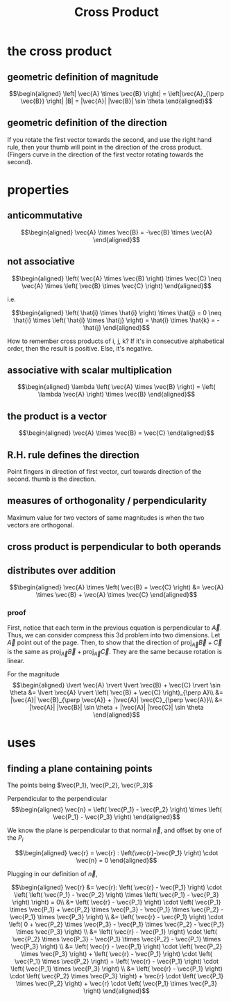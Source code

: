 #+TITLE: Cross Product
* the cross product
** geometric definition of magnitude
   
   \[\begin{aligned}
   \left| \vec{A} \times \vec{B} \right| = \left|\vec{A}_{\perp \vec{B}} \right| |B| = |\vec{A}| |\vec{B}| \sin  \theta 
   \end{aligned}\]
** geometric definition of the direction
   If you rotate the first vector towards the second, and use the right hand rule, then your thumb will point in the direction of the cross product. (Fingers curve in the direction of the first vector rotating towards the second).
* properties
** anticommutative
   
   \[\begin{aligned}
   \vec{A} \times \vec{B} = -\vec{B} \times \vec{A}
   \end{aligned}\]
** not associative 
   
   \[\begin{aligned}
    \left( \vec{A} \times \vec{B} \right) \times \vec{C} \neq  \vec{A} \times \left( \vec{B} \times \vec{C} \right)  
   \end{aligned}\]

   i.e.
   
   \[\begin{aligned}
    \left( \hat{i} \times \hat{i} \right)  \times \hat{j} = 0 \neq  \hat{i} \times \left(  \hat{i} \times \hat{j} \right)  = \hat{i} \times \hat{k} = - \hat{j}
   \end{aligned}\]

   How to remember cross products of i, j, k? If it's in consecutive alphabetical order, then the result is positive. Else, it's negative.
** associative with scalar multiplication
   
   \[\begin{aligned}
   \lambda  \left( \vec{A} \times \vec{B} \right)  = \left( \lambda \vec{A} \right)  \times \vec{B}
   \end{aligned}\]
** the product is a vector 
   \[\begin{aligned}
   \vec{A} \times \vec{B} = \vec{C}
   \end{aligned}\]
** R.H. rule defines the direction
   Point fingers in direction of first vector, curl towards direction of the second. thumb is the direction.
** measures of orthogonality / perpendicularity
   Maximum value for two vectors of same magnitudes is when the two vectors are orthogonal.
** cross product is perpendicular to both operands
** distributes over addition
   
   \[\begin{aligned}
   \vec{A} \times \left( \vec{B} + \vec{C} \right)  &= \vec{A} \times \vec{B} + \vec{A} \times \vec{C}
   \end{aligned}\]
*** proof
    First, notice that each term in the previous equation is perpendicular to $\vec A$. Thus, we can consider compress this 3d problem into two dimensions. Let $\vec A$ point out of the page. Then, to show that the direction of $\text{proj}_{\vec A} \vec{B} + \vec{C}$ is the same as $\text{proj}_{\vec A} \vec B + \text{proj}_{\vec A} \vec C$. They are the same because rotation is linear.

    
    For the magnitude
    \[\begin{aligned}
    \lvert \vec{A} \rvert  \lvert \vec{B} + \vec{C} \rvert \sin  \theta &= \lvert \vec{A} \rvert \left( \vec{B} + \vec{C} \right)_{\perp A}\\
    &= |\vec{A}| \vec{B}_{\perp \vec{A}} + |\vec{A}| \vec{C}_{\perp \vec{A}}\\
    &= |\vec{A}| |\vec{B}| \sin  \theta  + |\vec{A}| |\vec{C}| \sin  \theta 
    \end{aligned}\]

* uses
** finding a plane containing points
   
   The points being $\vec{P_1}, \vec{P_2}, \vec{P_3}$

   Perpendicular to the perpendicular 
   \[\begin{aligned}
   \vec{n} =  \left( \vec{P_1} - \vec{P_2} \right)  \times \left( \vec{P_1} - \vec{P_3} \right)  
   \end{aligned}\]

   We know the plane is perpendicular to that normal $\vec n$, and offset by one of the $P_i$
   
   \[\begin{aligned}
   \vec{r} = \vec{r} : \left(\vec{r}-\vec{P_1} \right) \cdot \vec{n} = 0
   \end{aligned}\]

   Plugging in our definition of $\vec n$,
   
   \[\begin{aligned}
   \vec{r} &= \vec{r}: \left( \vec{r} - \vec{P_1} \right)  \cdot  \left( \left( \vec{P_1} - \vec{P_2} \right)  \times \left( \vec{P_1} - \vec{P_3} \right) \right)  = 0\\
   &= \left( \vec{r} - \vec{P_1} \right)  \cdot \left( \vec{P_1} \times \vec{P_1} + \vec{P_2} \times \vec{P_3} - \vec{P_1} \times \vec{P_2} - \vec{P_1} \times \vec{P_3} \right)  \\
   &= \left( \vec{r} - \vec{P_1} \right)  \cdot \left( 0 + \vec{P_2} \times \vec{P_3} - \vec{P_1} \times \vec{P_2} - \vec{P_1} \times \vec{P_3} \right)  \\
   &= \left( \vec{r} - \vec{P_1} \right)  \cdot \left( \vec{P_2} \times \vec{P_3} - \vec{P_1} \times \vec{P_2} - \vec{P_1} \times \vec{P_3} \right)  \\
   &= \left( \vec{r} - \vec{P_1} \right)  \cdot \left( \vec{P_2} \times \vec{P_3} \right)  + \left( \vec{r} - \vec{P_1} \right)  \cdot  \left( \vec{P_1} \times \vec{P_2} \right)     + \left( \vec{r} - \vec{P_1} \right)  \cdot  \left( \vec{P_1} \times \vec{P_3} \right)  \\
   &= \left( \vec{r} - \vec{P_1} \right)  \cdot \left( \vec{P_2} \times \vec{P_3} \right)  + \vec{r} \cdot \left(  \vec{P_1} \times \vec{P_2} \right)  + \vec{r} \cdot \left( \vec{P_1} \times \vec{P_3} \right)  
   \end{aligned}\]



